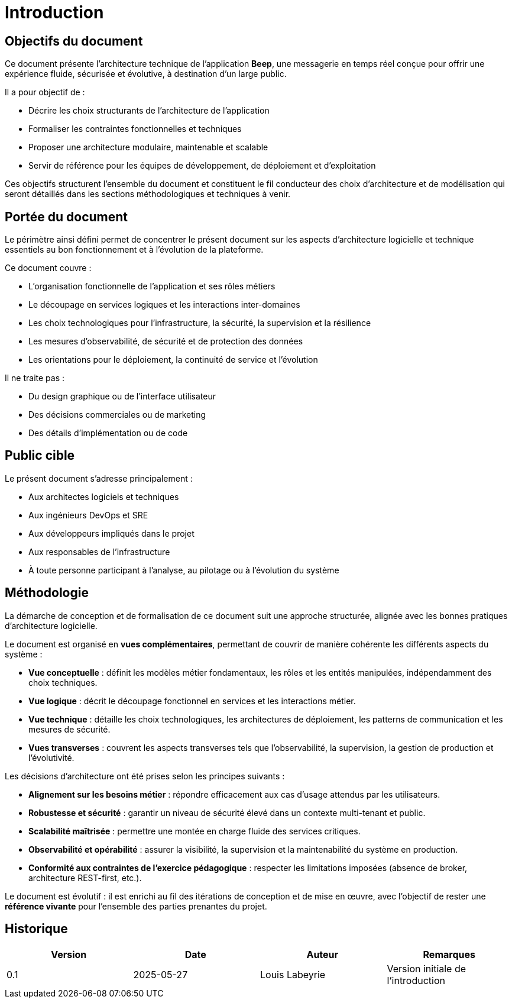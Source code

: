 = Introduction

== Objectifs du document

Ce document présente l’architecture technique de l’application **Beep**, une messagerie en temps réel conçue pour offrir une expérience fluide, sécurisée et évolutive, à destination d’un large public.

Il a pour objectif de :

* Décrire les choix structurants de l’architecture de l’application
* Formaliser les contraintes fonctionnelles et techniques
* Proposer une architecture modulaire, maintenable et scalable
* Servir de référence pour les équipes de développement, de déploiement et d’exploitation

Ces objectifs structurent l’ensemble du document et constituent le fil conducteur des choix d’architecture et de modélisation qui seront détaillés dans les sections méthodologiques et techniques à venir.

== Portée du document

Le périmètre ainsi défini permet de concentrer le présent document sur les aspects d’architecture logicielle et technique essentiels au bon fonctionnement et à l’évolution de la plateforme.

Ce document couvre :

* L’organisation fonctionnelle de l’application et ses rôles métiers
* Le découpage en services logiques et les interactions inter-domaines
* Les choix technologiques pour l’infrastructure, la sécurité, la supervision et la résilience
* Les mesures d’observabilité, de sécurité et de protection des données
* Les orientations pour le déploiement, la continuité de service et l’évolution

Il ne traite pas :

* Du design graphique ou de l’interface utilisateur
* Des décisions commerciales ou de marketing
* Des détails d’implémentation ou de code

== Public cible

Le présent document s’adresse principalement :

* Aux architectes logiciels et techniques
* Aux ingénieurs DevOps et SRE
* Aux développeurs impliqués dans le projet
* Aux responsables de l’infrastructure
* À toute personne participant à l’analyse, au pilotage ou à l’évolution du système

== Méthodologie

La démarche de conception et de formalisation de ce document suit une approche structurée, alignée avec les bonnes pratiques d’architecture logicielle.

Le document est organisé en **vues complémentaires**, permettant de couvrir de manière cohérente les différents aspects du système :

* **Vue conceptuelle** : définit les modèles métier fondamentaux, les rôles et les entités manipulées, indépendamment des choix techniques.
* **Vue logique** : décrit le découpage fonctionnel en services et les interactions métier.
* **Vue technique** : détaille les choix technologiques, les architectures de déploiement, les patterns de communication et les mesures de sécurité.
* **Vues transverses** : couvrent les aspects transverses tels que l’observabilité, la supervision, la gestion de production et l’évolutivité.

Les décisions d’architecture ont été prises selon les principes suivants :

* **Alignement sur les besoins métier** : répondre efficacement aux cas d’usage attendus par les utilisateurs.
* **Robustesse et sécurité** : garantir un niveau de sécurité élevé dans un contexte multi-tenant et public.
* **Scalabilité maîtrisée** : permettre une montée en charge fluide des services critiques.
* **Observabilité et opérabilité** : assurer la visibilité, la supervision et la maintenabilité du système en production.
* **Conformité aux contraintes de l’exercice pédagogique** : respecter les limitations imposées (absence de broker, architecture REST-first, etc.).

Le document est évolutif : il est enrichi au fil des itérations de conception et de mise en œuvre, avec l’objectif de rester une **référence vivante** pour l’ensemble des parties prenantes du projet.

== Historique

[cols="1,1,1,1"]
|===
| Version | Date | Auteur | Remarques

| 0.1
| 2025-05-27
| Louis Labeyrie
| Version initiale de l’introduction

|===
